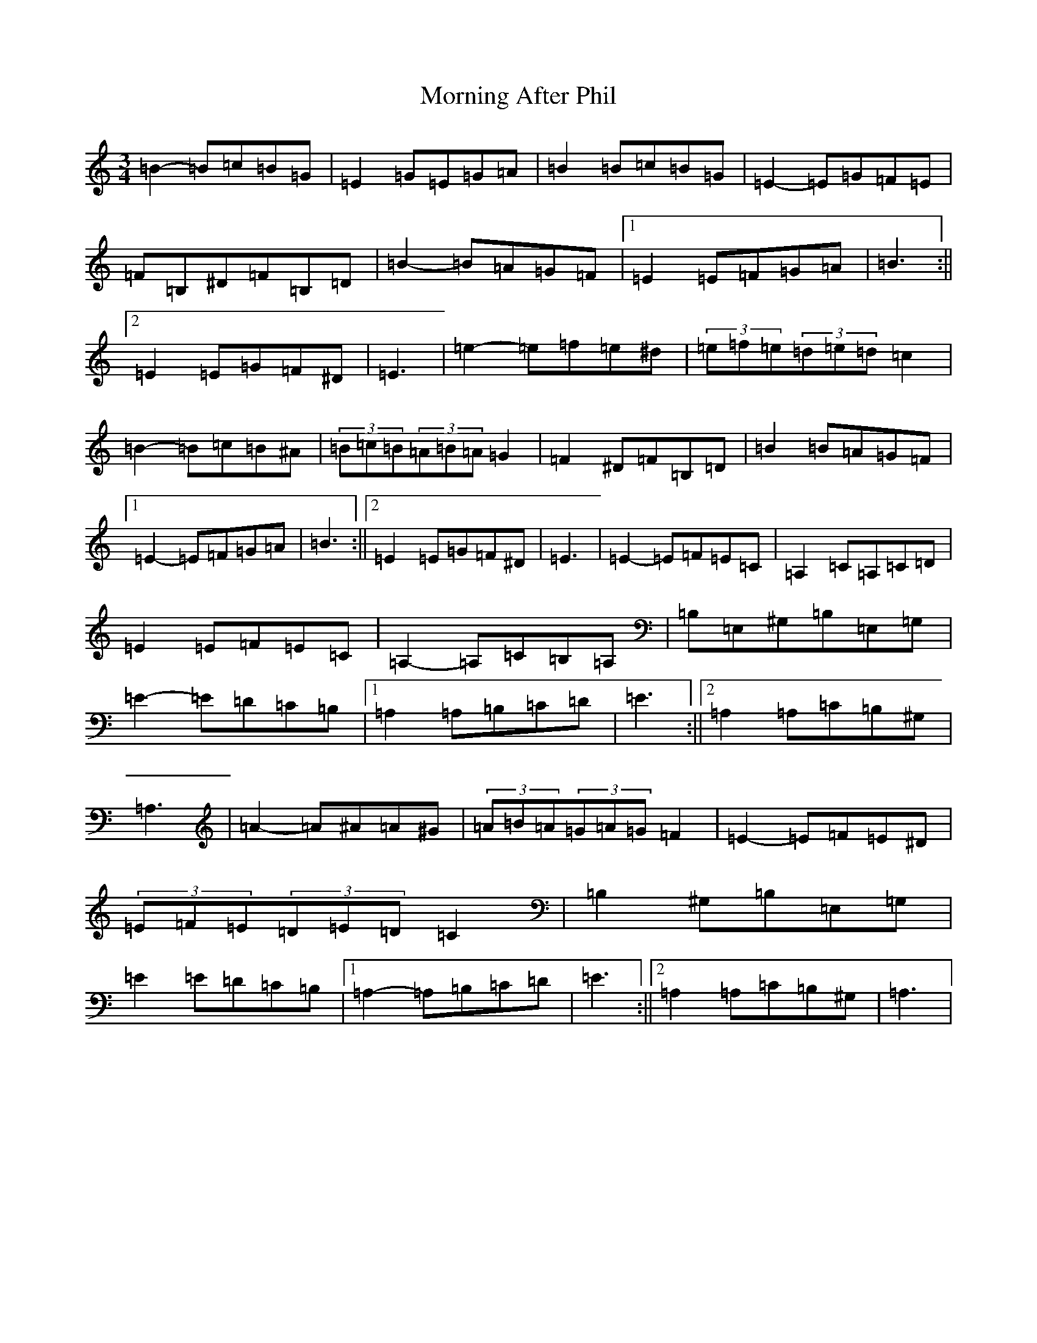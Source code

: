 X: 6163
T: Morning After Phil
S: https://thesession.org/tunes/11797#setting26759
Z: D Major
R: reel
M:3/4
L:1/8
K: C Major
=B2-=B=c=B=G|=E2=G=E=G=A|=B2=B=c=B=G|=E2-=E=G=F=E|=F=B,^D=F=B,=D|=B2-=B=A=G=F|1=E2=E=F=G=A|=B3:||2=E2=E=G=F^D|=E3|=e2-=e=f=e^d|(3=e=f=e(3=d=e=d=c2|=B2-=B=c=B^A|(3=B=c=B(3=A=B=A=G2|=F2^D=F=B,=D|=B2=B=A=G=F|1=E2-=E=F=G=A|=B3:||2=E2=E=G=F^D|=E3|=E2-=E=F=E=C|=A,2=C=A,=C=D|=E2=E=F=E=C|=A,2-=A,=C=B,=A,|=B,=E,^G,=B,=E,=G,|=E2-=E=D=C=B,|1=A,2=A,=B,=C=D|=E3:||2=A,2=A,=C=B,^G,|=A,3|=A2-=A^A=A^G|(3=A=B=A(3=G=A=G=F2|=E2-=E=F=E^D|(3=E=F=E(3=D=E=D=C2|=B,2^G,=B,=E,=G,|=E2=E=D=C=B,|1=A,2-=A,=B,=C=D|=E3:||2=A,2=A,=C=B,^G,|=A,3|